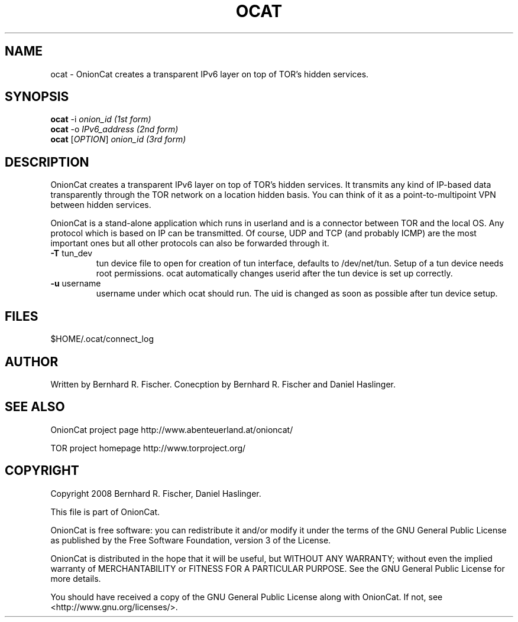 .\" Copyright 2008 Bernhard R. Fischer, Daniel Haslinger.
.\"
.\" This file is part of OnionCat.
.\"
.\" OnionCat is free software: you can redistribute it and/or modify
.\" it under the terms of the GNU General Public License as published by
.\" the Free Software Foundation, version 3 of the License.
.\"
.\" OnionCat is distributed in the hope that it will be useful,
.\" but WITHOUT ANY WARRANTY; without even the implied warranty of
.\" MERCHANTABILITY or FITNESS FOR A PARTICULAR PURPOSE.  See the
.\" GNU General Public License for more details.
.\"
.\" You should have received a copy of the GNU General Public License
.\" along with OnionCat. If not, see <http://www.gnu.org/licenses/>.
.\"
.TH OCAT 1 2008-06-23 "ocat" "OnionCat User's Manual"
.SH NAME
ocat \- OnionCat creates a transparent IPv6 layer on top of TOR's hidden services.
.SH SYNOPSIS
.B ocat
-i \fIonion_id                      (1st form)\fR
.br
.B ocat
-o \fIIPv6_address                  (2nd form)\fR
.br
.B ocat
[\fIOPTION\fR] \fIonion_id                (3rd form)\fR
.br
.SH DESCRIPTION
OnionCat creates a transparent IPv6 layer on top of TOR's hidden services. It
transmits any kind of IP-based data transparently through the TOR network on a
location hidden basis.  You can think of it as a point-to-multipoint VPN
between hidden services.

OnionCat is a stand-alone application which runs in userland and is a connector
between TOR and the local OS.  Any protocol which is based on IP can be
transmitted. Of course, UDP and TCP (and probably ICMP) are the most important
ones but all other protocols can also be forwarded through it.

.TP
\fB\-T\fR tun_dev
tun device file to open for creation of tun interface, defaults to
/dev/net/tun. Setup of a tun device needs root permissions. ocat automatically
changes userid after the tun device is set up correctly.
.TP
\fB\-u\fR username
username under which ocat should run. The uid is changed as soon as possible
after tun device setup.

.SH FILES
$HOME/.ocat/connect_log
.SH AUTHOR
Written by Bernhard R. Fischer.
Conecption by Bernhard R. Fischer and Daniel Haslinger.
.SH "SEE ALSO"
OnionCat project page http://www.abenteuerland.at/onioncat/

TOR project homepage http://www.torproject.org/
.SH COPYRIGHT
Copyright 2008 Bernhard R. Fischer, Daniel Haslinger.

This file is part of OnionCat.

OnionCat is free software: you can redistribute it and/or modify
it under the terms of the GNU General Public License as published by
the Free Software Foundation, version 3 of the License.

OnionCat is distributed in the hope that it will be useful,
but WITHOUT ANY WARRANTY; without even the implied warranty of
MERCHANTABILITY or FITNESS FOR A PARTICULAR PURPOSE.  See the
GNU General Public License for more details.

You should have received a copy of the GNU General Public License
along with OnionCat. If not, see <http://www.gnu.org/licenses/>.
